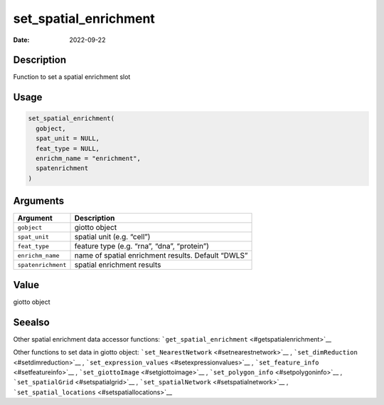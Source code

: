 ======================
set_spatial_enrichment
======================

:Date: 2022-09-22

Description
===========

Function to set a spatial enrichment slot

Usage
=====

.. code:: r

   set_spatial_enrichment(
     gobject,
     spat_unit = NULL,
     feat_type = NULL,
     enrichm_name = "enrichment",
     spatenrichment
   )

Arguments
=========

+-------------------------------+--------------------------------------+
| Argument                      | Description                          |
+===============================+======================================+
| ``gobject``                   | giotto object                        |
+-------------------------------+--------------------------------------+
| ``spat_unit``                 | spatial unit (e.g. “cell”)           |
+-------------------------------+--------------------------------------+
| ``feat_type``                 | feature type (e.g. “rna”, “dna”,     |
|                               | “protein”)                           |
+-------------------------------+--------------------------------------+
| ``enrichm_name``              | name of spatial enrichment results.  |
|                               | Default “DWLS”                       |
+-------------------------------+--------------------------------------+
| ``spatenrichment``            | spatial enrichment results           |
+-------------------------------+--------------------------------------+

Value
=====

giotto object

Seealso
=======

Other spatial enrichment data accessor functions:
```get_spatial_enrichment`` <#getspatialenrichment>`__

Other functions to set data in giotto object:
```set_NearestNetwork`` <#setnearestnetwork>`__ ,
```set_dimReduction`` <#setdimreduction>`__ ,
```set_expression_values`` <#setexpressionvalues>`__ ,
```set_feature_info`` <#setfeatureinfo>`__ ,
```set_giottoImage`` <#setgiottoimage>`__ ,
```set_polygon_info`` <#setpolygoninfo>`__ ,
```set_spatialGrid`` <#setspatialgrid>`__ ,
```set_spatialNetwork`` <#setspatialnetwork>`__ ,
```set_spatial_locations`` <#setspatiallocations>`__
